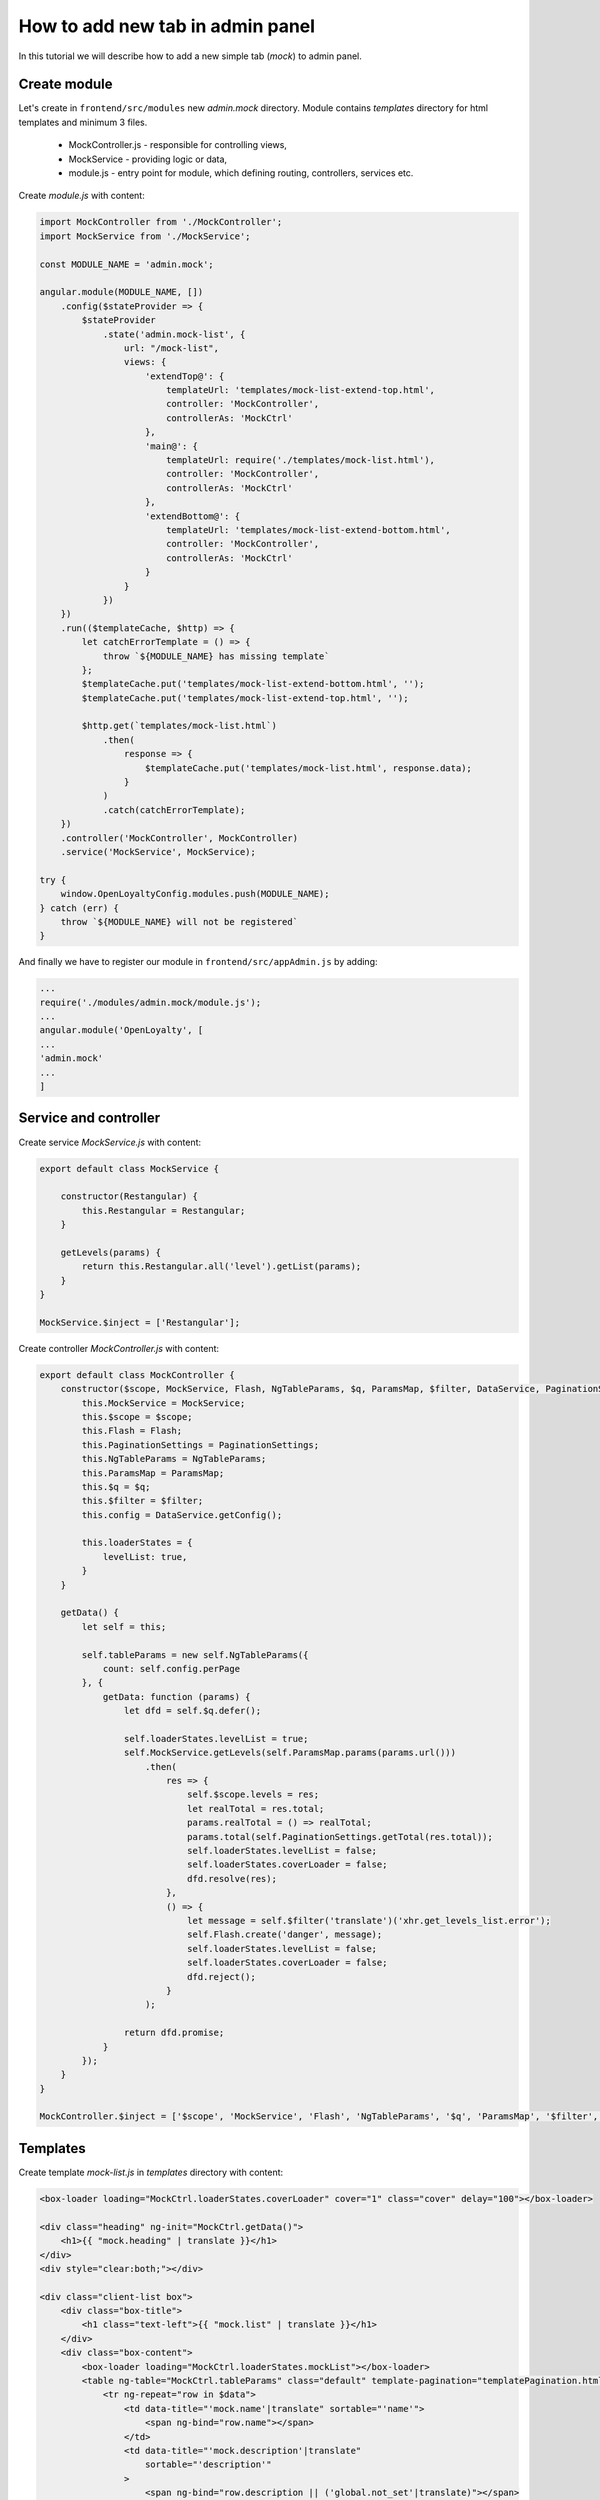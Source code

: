 How to add new tab in admin panel
=================================

In this tutorial we will describe how to add a new simple tab (`mock`) to admin panel.

Create module
-------------

Let's create in ``frontend/src/modules`` new `admin.mock` directory. Module contains `templates` directory for
html templates and minimum 3 files.

 - MockController.js - responsible for controlling views,
 - MockService - providing logic or data,
 - module.js - entry point for module, which defining routing, controllers, services etc.

Create `module.js` with content:

.. code-block:: js

    import MockController from './MockController';
    import MockService from './MockService';

    const MODULE_NAME = 'admin.mock';

    angular.module(MODULE_NAME, [])
        .config($stateProvider => {
            $stateProvider
                .state('admin.mock-list', {
                    url: "/mock-list",
                    views: {
                        'extendTop@': {
                            templateUrl: 'templates/mock-list-extend-top.html',
                            controller: 'MockController',
                            controllerAs: 'MockCtrl'
                        },
                        'main@': {
                            templateUrl: require('./templates/mock-list.html'),
                            controller: 'MockController',
                            controllerAs: 'MockCtrl'
                        },
                        'extendBottom@': {
                            templateUrl: 'templates/mock-list-extend-bottom.html',
                            controller: 'MockController',
                            controllerAs: 'MockCtrl'
                        }
                    }
                })
        })
        .run(($templateCache, $http) => {
            let catchErrorTemplate = () => {
                throw `${MODULE_NAME} has missing template`
            };
            $templateCache.put('templates/mock-list-extend-bottom.html', '');
            $templateCache.put('templates/mock-list-extend-top.html', '');

            $http.get(`templates/mock-list.html`)
                .then(
                    response => {
                        $templateCache.put('templates/mock-list.html', response.data);
                    }
                )
                .catch(catchErrorTemplate);
        })
        .controller('MockController', MockController)
        .service('MockService', MockService);

    try {
        window.OpenLoyaltyConfig.modules.push(MODULE_NAME);
    } catch (err) {
        throw `${MODULE_NAME} will not be registered`
    }

And finally we have to register our module in ``frontend/src/appAdmin.js`` by adding:

.. code-block:: js

    ...
    require('./modules/admin.mock/module.js');
    ...
    angular.module('OpenLoyalty', [
    ...
    'admin.mock'
    ...
    ]

Service and controller
----------------------

Create service `MockService.js` with content:

.. code-block:: js

    export default class MockService {

        constructor(Restangular) {
            this.Restangular = Restangular;
        }

        getLevels(params) {
            return this.Restangular.all('level').getList(params);
        }
    }

    MockService.$inject = ['Restangular'];

Create controller `MockController.js` with content:

.. code-block:: js

    export default class MockController {
        constructor($scope, MockService, Flash, NgTableParams, $q, ParamsMap, $filter, DataService, PaginationSettings) {
            this.MockService = MockService;
            this.$scope = $scope;
            this.Flash = Flash;
            this.PaginationSettings = PaginationSettings;
            this.NgTableParams = NgTableParams;
            this.ParamsMap = ParamsMap;
            this.$q = $q;
            this.$filter = $filter;
            this.config = DataService.getConfig();

            this.loaderStates = {
                levelList: true,
            }
        }

        getData() {
            let self = this;

            self.tableParams = new self.NgTableParams({
                count: self.config.perPage
            }, {
                getData: function (params) {
                    let dfd = self.$q.defer();

                    self.loaderStates.levelList = true;
                    self.MockService.getLevels(self.ParamsMap.params(params.url()))
                        .then(
                            res => {
                                self.$scope.levels = res;
                                let realTotal = res.total;
                                params.realTotal = () => realTotal;
                                params.total(self.PaginationSettings.getTotal(res.total));
                                self.loaderStates.levelList = false;
                                self.loaderStates.coverLoader = false;
                                dfd.resolve(res);
                            },
                            () => {
                                let message = self.$filter('translate')('xhr.get_levels_list.error');
                                self.Flash.create('danger', message);
                                self.loaderStates.levelList = false;
                                self.loaderStates.coverLoader = false;
                                dfd.reject();
                            }
                        );

                    return dfd.promise;
                }
            });
        }
    }

    MockController.$inject = ['$scope', 'MockService', 'Flash', 'NgTableParams', '$q', 'ParamsMap', '$filter', 'DataService', 'PaginationSettings'];

Templates
---------

Create template `mock-list.js` in `templates` directory with content:

.. code-block:: html

    <box-loader loading="MockCtrl.loaderStates.coverLoader" cover="1" class="cover" delay="100"></box-loader>

    <div class="heading" ng-init="MockCtrl.getData()">
        <h1>{{ "mock.heading" | translate }}</h1>
    </div>
    <div style="clear:both;"></div>

    <div class="client-list box">
        <div class="box-title">
            <h1 class="text-left">{{ "mock.list" | translate }}</h1>
        </div>
        <div class="box-content">
            <box-loader loading="MockCtrl.loaderStates.mockList"></box-loader>
            <table ng-table="MockCtrl.tableParams" class="default" template-pagination="templatePagination.html">
                <tr ng-repeat="row in $data">
                    <td data-title="'mock.name'|translate" sortable="'name'">
                        <span ng-bind="row.name"></span>
                    </td>
                    <td data-title="'mock.description'|translate"
                        sortable="'description'"
                    >
                        <span ng-bind="row.description || ('global.not_set'|translate)"></span>
                    </td>
                    <td data-title="'Actions'">
                        <button type="button" class="button  button-secondary tiny"
                                ui-sref="admin.edit-mock({levelId: row.id})">
                            <i class="fa fa-pencil" aria-hidden="true"></i>
                        </button>
                    </td>
                </tr>
            </table>
        </div>
    </div>

The last point is adding link to a navigation menu on left side. Let's open file ``frontend/src/modules/admin.partials/templates/left-nav.html``
and add:

.. code-block:: html

      <li>
          <a href="#"><i class="fa fa-tachometer" aria-hidden="true"></i>{{ "nav.mock" | translate }}</a>
          <ul class="menu vertical nested">
              <li><a ui-sref="admin.mock-list">{{ "nav.mock" | translate }}</a></li>
          </ul>
      </li>
